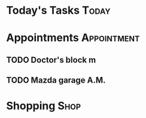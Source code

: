 * Today's Tasks :Today:
* Appointments :Appointment:
** TODO Doctor's block m
DEADLINE: <2023-11-08 Wed 11:00>
** TODO Mazda garage A.M.
DEADLINE: <2023-11-14 Tue 11:00>
* Shopping :Shop:
